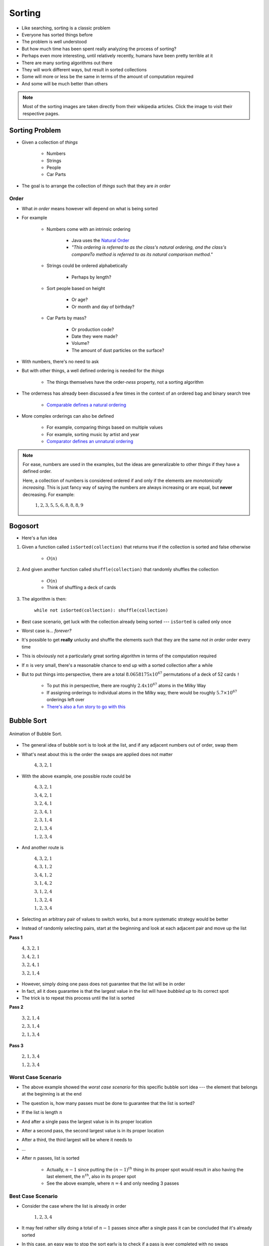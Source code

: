 *******
Sorting
*******

* Like searching, sorting is a classic problem
* Everyone has sorted things before
* The problem is well understood
* But how much time has been spent really analyzing the process of sorting?

* Perhaps even more interesting, until relatively recently, humans have been pretty terrible at it

* There are many sorting algorithms out there
* They will work different ways, but result in sorted collections
* Some will more or less be the same in terms of the amount of computation required
* And some will be much better than others

.. note::

    Most of the sorting images are taken directly from their wikipedia articles. Click the image to visit their
    respective pages.


Sorting Problem
===============

* Given a collection of *things*

    * Numbers
    * Strings
    * People
    * Car Parts

* The goal is to arrange the collection of *things* such that they are *in order*


Order
-----

* What *in order* means however will depend on what is being sorted
* For example

    * Numbers come with an intrinsic ordering

        * Java uses the `Natural Order <https://docs.oracle.com/en/java/javase/17/docs/api/java.base/java/lang/Comparable.html>`_
        * *"This ordering is referred to as the class's natural ordering, and the class's compareTo method is referred to as its natural comparison method."*


    * Strings could be ordered alphabetically

        * Perhaps by length?


    * Sort people based on height

        * Or age?
        * Or month and day of birthday?


    * Car Parts by mass?

        * Or production code?
        * Date they were made?
        * Volume?
        * The amount of dust particles on the surface?


* With numbers, there's no need to ask
* But with other things, a well defined ordering is needed for the *things*

    * The things themselves have the order-*ness* property, not a sorting algorithm


* The orderness has already been discussed a few times in the context of an ordered bag and binary search tree

    * `Comparable defines a natural ordering <https://docs.oracle.com/en/java/javase/17/docs/api/java.base/java/lang/Comparable.html>`_


* More complex orderings can also be defined

    * For example, comparing things based on multiple values
    * For example, sorting music by artist and year
    * `Comparator defines an unnatural ordering <https://docs.oracle.com/en/java/javase/11/docs/api/java.base/java/util/Comparator.html>`_


.. note::

    For ease, numbers are used in the examples, but the ideas are generalizable to other *things* if they have a defined
    order.

    Here, a collection of numbers is considered ordered if and only if the elements are *monotonically increasing*. This
    is just fancy way of saying the numbers are always increasing or are equal, but **never** decreasing. For example:

        :math:`1, 2, 3, 5, 5, 6, 8, 8, 8, 9`




Bogosort
========

* Here's a fun idea

#. Given a function called ``isSorted(collection)`` that returns true if the collection is sorted and false otherwise

    * :math:`O(n)`


#. And given another function called ``shuffle(collection)`` that randomly shuffles the collection

    * :math:`O(n)`
    * Think of shuffling a deck of cards


#. The algorithm is then:

    ``while not isSorted(collection): shuffle(collection)``


* Best case scenario, get luck with the collection already being sorted --- ``isSorted`` is called only once
* Worst case is... *forever?*
* It's possible to get **really** unlucky and shuffle the elements such that they are the same *not in order* order every time

* This is obviously not a particularly great sorting algorithm in terms of the computation required

* If :math:`n` is very small, there's a reasonable chance to end up with a sorted collection after a while
* But to put things into perspective, there are a total :math:`8.0658175x10^{67}` permutations of a deck of 52 cards ``!``

    * To put *this* in perspective, there are roughly :math:`2.4x10^{67}` atoms in the Milky Way
    * If assigning orderings to individual atoms in the Milky way, there would be roughly :math:`5.7\times10^{67}` orderings left over
    * `There's also a fun story to go with this <https://www.reddit.com/r/AskReddit/comments/6il1jx/comment/dj71u1v>`_


Bubble Sort
===========

.. figure:: bubble_sort.gif
    :width: 333 px
    :align: center
    :target: https://en.wikipedia.org/wiki/Bubble_sort

    Animation of Bubble Sort.


* The general idea of bubble sort is to look at the list, and if any adjacent numbers out of order, swap them
* What's neat about this is the order the swaps are applied does not matter

    :math:`4, 3, 2, 1`


* With the above example, one possible route could be

    :math:`4, 3, 2, 1`

    :math:`3, 4, 2, 1`

    :math:`3, 2, 4, 1`

    :math:`2, 3, 4, 1`

    :math:`2, 3, 1, 4`

    :math:`2, 1, 3, 4`

    :math:`1, 2, 3, 4`



* And another route is

    :math:`4, 3, 2, 1`

    :math:`4, 3, 1, 2`

    :math:`3, 4, 1, 2`

    :math:`3, 1, 4, 2`

    :math:`3, 1, 2, 4`

    :math:`1, 3, 2, 4`

    :math:`1, 2, 3, 4`


* Selecting an arbitrary pair of values to switch works, but a more systematic strategy would be better
* Instead of randomly selecting pairs, start at the beginning and look at each adjacent pair and move up the list


**Pass 1**

    :math:`4, 3, 2, 1`

    :math:`3, 4, 2, 1`

    :math:`3, 2, 4, 1`

    :math:`3, 2, 1, 4`


* However, simply doing one pass does not guarantee that the list will be in order
* In fact, all it does guarantee is that the largest value in the list will have *bubbled up* to its correct spot
* The trick is to repeat this process until the list is sorted


**Pass 2**

    :math:`3, 2, 1, 4`

    :math:`2, 3, 1, 4`

    :math:`2, 1, 3, 4`


**Pass 3**

    :math:`2, 1, 3, 4`

    :math:`1, 2, 3, 4`


Worst Case Scenario
-------------------

* The above example showed the *worst case scenario* for this specific bubble sort idea --- the element that belongs at the beginning is at the end
* The question is, how many passes must be done to guarantee that the list is sorted?

* If the list is length :math:`n`
* And after a single pass the largest value is in its proper location
* After a second pass, the second largest value is in its proper location
* After a third, the third largest will be where it needs to
* ...
* After :math:`n` passes, list is sorted

    * Actually, :math:`n-1` since putting the :math:`(n-1)^{th}` thing in its proper spot would result in also having the last element, the :math:`n^{th}`, also in its proper spot
    * See the above example, where :math:`n = 4` and only needing 3 passes


Best Case Scenario
------------------

* Consider the case where the list is already in order

    :math:`1, 2, 3, 4`


* It may feel rather silly doing a total of :math:`n-1` passes since after a single pass it can be concluded that it's already sorted
* In this case, an easy way to stop the sort early is to check if a pass is ever completed with no swaps

    * If nothing was swapped, then nothing was out of order, therefore the list must be sorted



Algorithm
---------

.. code-block:: text
    :linenos:

    While the list is not sorted
        For each adjacent pair of values
            If they are out of order
                Swap them
                Note that the list is not yet known to be sorted



Computational Complexity
------------------------

* For the best case scenario, a complete pass over all :math:`n` elements is needed
* This is because it can only be conclude that the collection is sorted by looking at the whole list

    * Best case :math:`O(n)`


* For the worst case, each pass is :math:`O(n)`, but a total of :math:`n-1` passes are needed

    * Worse Case :math:`O(n^{2})`



Insertion Sort
==============

.. figure:: insertion_sort.gif
    :width: 333 px
    :align: center
    :target: https://en.wikipedia.org/wiki/Insertion_sort

    Animation of Insertion Sort.


* The idea of insertion sort is to select elements from the unsorted list and *insert* them into a sorted list in the correct spot such that the sorted list remains sorted

    * In the above animation, there is a single list with a sorted and unsorted part


* Similar to bubble sort, the order that elements from the unsorted list are selected in does not matter in terms of getting a sorted collection in the end


.. list-table:: Insertion Sort Example
    :widths: 50 50
    :header-rows: 1

    * - Unsorted
      - Sorted
    * - :math:`4, 3, 2, 1`
      -
    * - :math:`3, 2, 1`
      - :math:`4`
    * - :math:`3, 2`
      - :math:`1, 4`
    * - :math:`3`
      - :math:`1, 2, 4`
    * -
      - :math:`1, 2, 3, 4`


* Typically, for ease, each element in the unsorted list is picked for insertion in the order that they appear


Computational Complexity
------------------------

* To think of the computational complexity, consider a list of size :math:`n`
* For each element selected, the location in the sorted list where it must be inserted needs to be found

* If this is the first element being selected, then there is nothing in that sorted list, therefore finding where the element should be inserted is trivial
* If it's the second element, one element in the sorted list must be looked at to determine where the second element goes
* If it's the third element, two elements in the sorted list must be looked at
* ...
* If considering the :math:`n^{th}` element from the unsorted list,  :math:`n-1` elements in the sorted list must be looked at


* If sorting :math:`n` things

    * All :math:`n` things need to be inserted into the sorted list
    * And :math:`\frac{n}{2}` things are looked at on average to find the insertion spot
    * Therefore, it's :math:`O(n^{2})`



Worst Case Scenario
-------------------

* The situation for the worst case scenario would be if, for each of the :math:`n` elements to be sorted, it had to be compared to every single element in the sorted part
* For example, in the above animation, the worst case scenario would be if the numbers were in reverse order

    * Put the largest element (8) in the sorted list
    * Then take the next largest (7), and put it on the other side of the largest (8)
    * Then take the third largest (6), and it has to go on the other side of all elements already sorted (7, 8)
    * ...
    * Take the last element, which happens to be the smallest (1), and go over the whole sorted list to find where it belongs (2, 3, 4, 5, 6, 7, 8)


* However, if the list was scanned starting at index 0 each time, the worst case scenario configuration would be if the elements were already in order


Best Case Scenario
------------------

* The situation for the best case would be if, for each of the :math:`n` elements, only compare it to one thing
* In the animation example, the best case would be if the list happened to already sorted

    * Put the smallest element (1) in sorted
    * Select the next smallest (2), and since it's larger than the smallest (1), there is no need to look past it
    * Select the next one (3), and since it's larger than the second smallest (2), there is no need to look past it
    * ...
    * Look at the last element, the largest (8), and compare it to the sorted list and see that it is larger than the first thing it considers (7), therefore there is no need to look past it


* Like the worst case scenario, the best case scenario configuration depends on which way the elements in the sorted list are looked at


Algorithm
---------

.. code-block:: text
    :linenos:

    For each element in the unsorted list
        Scan the sorted list to find where the new element goes
            Insert the new element into the sorted list



Selection Sort
==============

.. figure:: selection_sort.gif
    :height: 333 px
    :align: center
    :target: https://en.wikipedia.org/wiki/Selection_sort

    Animation of Selection Sort.

* The general idea is

    * Scan the collection for the smallest element and put it in a sorted list
    * Scan the collection for the next smallest element and add it to the end of the sorted list
    * Scan the collection for the next smallest element and add it to the end of the sorted list
    * ...


.. list-table:: Selection Sort Example
    :widths: 50 50
    :header-rows: 1

    * - Unsorted
      - Sorted
    * - :math:`4, 3, 2, 1`
      -
    * - :math:`4, 3, 2`
      - :math:`1`
    * - :math:`4, 3`
      - :math:`1, 2`
    * - :math:`4`
      - :math:`1, 2, 3`
    * -
      - :math:`1, 2, 3, 4`


Algorithm
---------

* In fact, the basic idea is more or less the algorithm


.. code-block:: text
    :linenos:

    For each element in the unsorted list
        Scan the unsorted list for the next smallest element
            Add element to the end of the sorted list



Computational Complexity
------------------------

* Assuming a collection of :math:`n` elements that need to be sorted
* For each element, do a linear search through the unsorted collection for the current smallest element

    * :math:`O(n)`


* First time, look at :math:`n` elements
* Next time, look at :math:`n-1` elements
* Then :math:`n-2` elements
* ...


* Given :math:`n` things that need to be sorted

    * Each pass of the collection puts one element in its place, thus :math:`n` passes are needed
    * Each pass requires a linear search, which takes :math:`O(n)`
    * Therefore, it's :math:`O(n^{2})`



Best and Worse Case Scenario
----------------------------

* An interesting thing about selection sort is that there is no difference between the best or worse case scenarios
* No matter the configuration of the unsorted collection, an :math:`O(n)` linear search must be done for each of the :math:`n` elements to be sorted

* So, where insertion and bubble had a best case of :math:`O(n)` and worse case of :math:`O(n^{2})`, selection sort is always going to be :math:`O(n^{2})`



For Next Time
=============

* Read Chapter 9 Section 2

    * 26 pages

